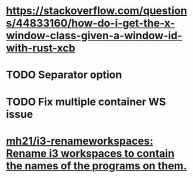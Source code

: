 * https://stackoverflow.com/questions/44833160/how-do-i-get-the-x-window-class-given-a-window-id-with-rust-xcb
* TODO Separator option
* TODO Fix multiple container WS issue
* [[https://github.com/mh21/i3-renameworkspaces][mh21/i3-renameworkspaces: Rename i3 workspaces to contain the names of the programs on them.]]
